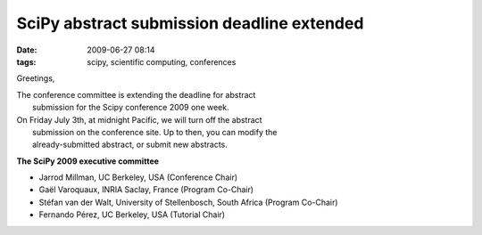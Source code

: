 SciPy abstract submission deadline extended
###########################################

:date: 2009-06-27 08:14
:tags: scipy, scientific computing, conferences

Greetings,

| The conference committee is extending the deadline for abstract
|  submission for the Scipy conference 2009 one week.

| On Friday July 3th, at midnight Pacific, we will turn off the abstract
|  submission on the conference site. Up to then, you can modify the
|  already-submitted abstract, or submit new abstracts.

**The SciPy 2009 executive committee**

-  Jarrod Millman, UC Berkeley, USA (Conference Chair)
-  Gaël Varoquaux, INRIA Saclay, France (Program Co-Chair)
-  Stéfan van der Walt, University of Stellenbosch, South Africa
   (Program Co-Chair)
-  Fernando Pérez, UC Berkeley, USA (Tutorial Chair)


